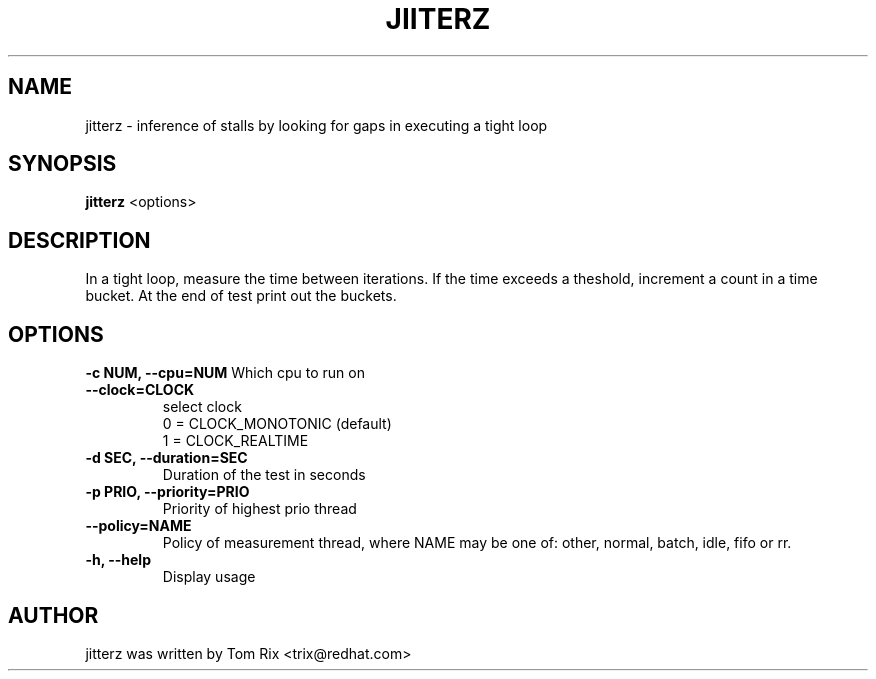 .TH JIITERZ 8 "April 1, 2020"
.SH NAME
jitterz \- inference of stalls by looking for gaps in executing a tight loop
.SH SYNOPSIS
.B jitterz
.RI "<options>"
.SH DESCRIPTION
In a tight loop, measure the time between iterations.
If the time exceeds a theshold, increment a count in a time
bucket.  At the end of test print out the buckets.
.SH OPTIONS
.B \-c NUM,   \-\-cpu=NUM
Which cpu to run on
.br
.TP
.B \-\-clock=CLOCK
select clock
  0 = CLOCK_MONOTONIC (default)
  1 = CLOCK_REALTIME
.br
.TP
.B \-d SEC,  \-\-duration=SEC
Duration of the test in seconds
.br
.TP
.B \-p PRIO,  \-\-priority=PRIO
Priority of highest prio thread
.br
.TP
.B \-\-policy=NAME
Policy of measurement thread, where NAME may be one
of: other, normal, batch, idle, fifo or rr.
.br
.TP
.B \-h, \-\-help
Display usage

.SH AUTHOR
jitterz was written by Tom Rix <trix@redhat.com>
